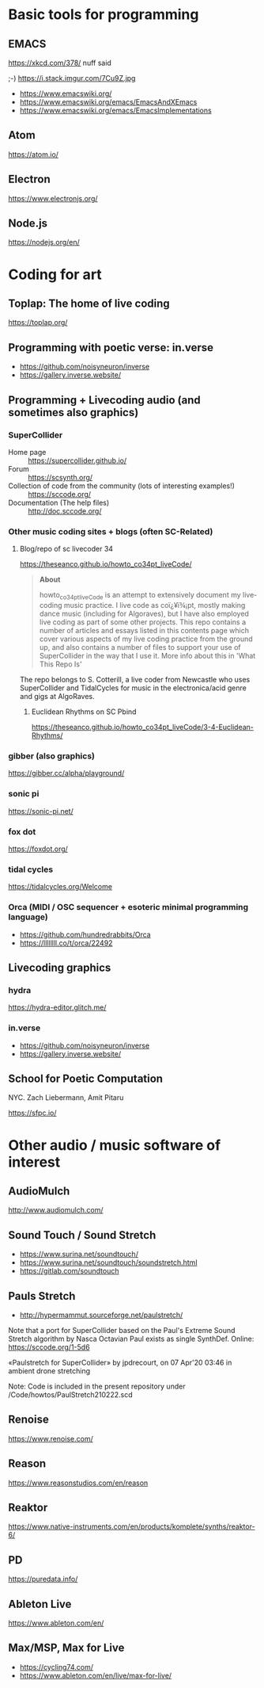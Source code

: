 # 24 Feb 2021 10:36

* Basic tools for programming
  :PROPERTIES:
  :DATE:     <2021-02-24 Wed 11:29>
  :END:

** EMACS

https://xkcd.com/378/ nuff said

;-)  https://i.stack.imgur.com/7Cu9Z.jpg

- https://www.emacswiki.org/
- https://www.emacswiki.org/emacs/EmacsAndXEmacs
- https://www.emacswiki.org/emacs/EmacsImplementations

** Atom

https://atom.io/

** Electron
   :PROPERTIES:
   :DATE:     <2021-02-24 Wed 11:29>
   :END:

https://www.electronjs.org/

** Node.js

https://nodejs.org/en/

* Coding for art
** Toplap: The home of live coding
   :PROPERTIES:
   :DATE:     <2021-02-24 Wed 10:37>
   :END:

 https://toplap.org/

** Programming with poetic verse: in.verse
   :PROPERTIES:
   :DATE:     <2021-02-24 Wed 10:37>
   :END:

- https://github.com/noisyneuron/inverse
- https://gallery.inverse.website/
** Programming + Livecoding audio (and sometimes also graphics)
   :PROPERTIES:
   :DATE:     <2021-02-24 Wed 10:52>
   :END:
*** SuperCollider

- Home page :: https://supercollider.github.io/
- Forum :: https://scsynth.org/
- Collection of code from the community (lots of interesting examples!) :: https://sccode.org/
- Documentation (The help files) :: http://doc.sccode.org/ 

*** Other music coding sites + blogs (often SC-Related)
    :PROPERTIES:
    :DATE:     <2021-02-24 Wed 13:26>
    :END:

**** Blog/repo  of sc livecoder 34

https://theseanco.github.io/howto_co34pt_liveCode/

#+begin_quote
*About*

howto_co34pt_liveCode is an attempt to extensively document my live-coding music practice. I live code as coï¿¥ï¾¡pt, mostly making dance music (including for Algoraves), but I have also employed live coding as part of some other projects. This repo contains a number of articles and essays listed in this contents page which cover various aspects of my live coding practice from the ground up, and also contains a number of files to support your use of SuperCollider in the way that I use it. More info about this in 'What This Repo Is'

#+end_quote

The repo belongs to S. Cotterill, a live coder from Newcastle who uses SuperCollider and TidalCycles for music in the electronica/acid genre and gigs at AlgoRaves.

***** Euclidean Rhythms on SC Pbind

  https://theseanco.github.io/howto_co34pt_liveCode/3-4-Euclidean-Rhythms/

*** gibber (also graphics)

https://gibber.cc/alpha/playground/

*** sonic pi

https://sonic-pi.net/

*** fox dot

https://foxdot.org/

*** tidal cycles

https://tidalcycles.org/Welcome

*** Orca (MIDI / OSC sequencer + esoteric minimal programming language)

- https://github.com/hundredrabbits/Orca
- https://llllllll.co/t/orca/22492

** Livecoding graphics
*** hydra 

https://hydra-editor.glitch.me/

*** in.verse

- https://github.com/noisyneuron/inverse
- https://gallery.inverse.website/

** School for Poetic Computation

NYC.  Zach Liebermann, Amit Pitaru

https://sfpc.io/

* Other audio / music software of interest
  :PROPERTIES:
  :DATE:     <2021-02-24 Wed 10:56>
  :END:

** AudioMulch

http://www.audiomulch.com/

** Sound Touch / Sound Stretch
   :PROPERTIES:
   :DATE:     <2021-02-24 Wed 11:11>
   :END:

- https://www.surina.net/soundtouch/
- https://www.surina.net/soundtouch/soundstretch.html
- https://gitlab.com/soundtouch

** Pauls Stretch
   :PROPERTIES:
   :DATE:     <2021-02-24 Wed 11:05>
   :END:

- http://hypermammut.sourceforge.net/paulstretch/

Note that a port for SuperCollider based on the Paul's Extreme Sound Stretch algorithm by Nasca Octavian Paul exists as single SynthDef.
Online: https://sccode.org/1-5d6

«Paulstretch for SuperCollider» by jpdrecourt, on 07 Apr'20 03:46 in ambient drone stretching

Note: Code is included in the present repository under /Code/howtos/PaulStretch210222.scd

** Renoise

https://www.renoise.com/

** Reason

https://www.reasonstudios.com/en/reason

** Reaktor

https://www.native-instruments.com/en/products/komplete/synths/reaktor-6/

** PD

https://puredata.info/

** Ableton Live

https://www.ableton.com/en/

** Max/MSP, Max for Live

- https://cycling74.com/
- https://www.ableton.com/en/live/max-for-live/
